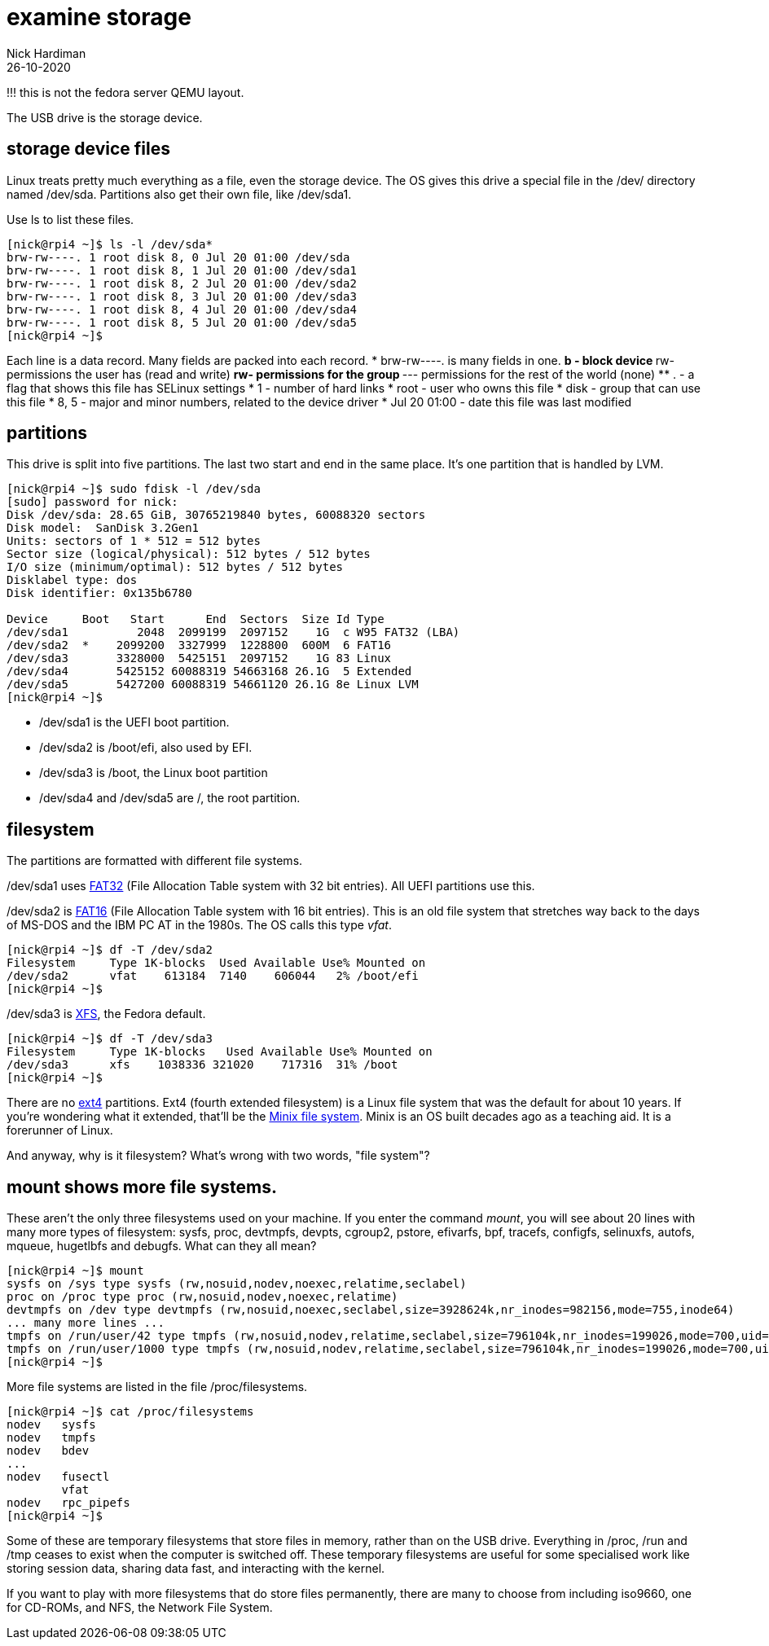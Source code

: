 = examine storage
Nick Hardiman 
:source-highlighter: highlight.js
:revdate: 26-10-2020


!!! this is not the fedora server QEMU layout. 

The USB drive is the storage device. 

== storage device files

Linux treats pretty much everything as a file, even the storage device.
The OS gives this drive a special file in the /dev/ directory named /dev/sda. 
Partitions also get their own file, like /dev/sda1.

Use ls to list these files.

[source,shell]
----
[nick@rpi4 ~]$ ls -l /dev/sda*
brw-rw----. 1 root disk 8, 0 Jul 20 01:00 /dev/sda
brw-rw----. 1 root disk 8, 1 Jul 20 01:00 /dev/sda1
brw-rw----. 1 root disk 8, 2 Jul 20 01:00 /dev/sda2
brw-rw----. 1 root disk 8, 3 Jul 20 01:00 /dev/sda3
brw-rw----. 1 root disk 8, 4 Jul 20 01:00 /dev/sda4
brw-rw----. 1 root disk 8, 5 Jul 20 01:00 /dev/sda5
[nick@rpi4 ~]$ 
----

Each line is a data record. 
Many fields are packed into each record. 
* brw-rw----. is many fields in one. 
** b - block device 
** rw- permissions the user has (read and write)
** rw- permissions for the group
** --- permissions for the rest of the world (none)
** . - a flag that shows  this file has SELinux settings
* 1 - number of hard links
* root - user who owns this file
* disk - group that can use this file 
* 8, 5  - major and minor numbers, related to the device driver
* Jul 20 01:00 - date this file was last modified

== partitions 

This drive is split into five partitions.
The last two start and end in the same place. 
It's one partition that is handled by LVM.

[source,shell]
----
[nick@rpi4 ~]$ sudo fdisk -l /dev/sda
[sudo] password for nick: 
Disk /dev/sda: 28.65 GiB, 30765219840 bytes, 60088320 sectors
Disk model:  SanDisk 3.2Gen1
Units: sectors of 1 * 512 = 512 bytes
Sector size (logical/physical): 512 bytes / 512 bytes
I/O size (minimum/optimal): 512 bytes / 512 bytes
Disklabel type: dos
Disk identifier: 0x135b6780

Device     Boot   Start      End  Sectors  Size Id Type
/dev/sda1          2048  2099199  2097152    1G  c W95 FAT32 (LBA)
/dev/sda2  *    2099200  3327999  1228800  600M  6 FAT16
/dev/sda3       3328000  5425151  2097152    1G 83 Linux
/dev/sda4       5425152 60088319 54663168 26.1G  5 Extended
/dev/sda5       5427200 60088319 54661120 26.1G 8e Linux LVM
[nick@rpi4 ~]$ 
----


* /dev/sda1 is the UEFI boot partition. 
* /dev/sda2 is /boot/efi, also used by EFI. 
* /dev/sda3 is /boot, the Linux boot partition
* /dev/sda4 and /dev/sda5 are /, the root partition.



== filesystem

The partitions are formatted with different file systems. 

/dev/sda1 uses https://en.wikipedia.org/wiki/File_Allocation_Table#FAT32[FAT32] (File Allocation Table system with 32 bit entries). All UEFI partitions use this. 

/dev/sda2 is https://en.wikipedia.org/wiki/File_Allocation_Table[FAT16] (File Allocation Table system with 16 bit entries). This is an old file system that stretches way back to the days of MS-DOS and the IBM PC AT in the 1980s.
The OS calls this type _vfat_. 

[source,shell]
----
[nick@rpi4 ~]$ df -T /dev/sda2
Filesystem     Type 1K-blocks  Used Available Use% Mounted on
/dev/sda2      vfat    613184  7140    606044   2% /boot/efi
[nick@rpi4 ~]$ 
----

/dev/sda3 is https://en.wikipedia.org/wiki/XFS[XFS], the Fedora default. 

[source,shell]
----
[nick@rpi4 ~]$ df -T /dev/sda3
Filesystem     Type 1K-blocks   Used Available Use% Mounted on
/dev/sda3      xfs    1038336 321020    717316  31% /boot
[nick@rpi4 ~]$ 
----

There are no https://en.wikipedia.org/wiki/Ext4[ext4] partitions. Ext4 (fourth extended filesystem) is a Linux file system that was the default for about 10 years. 
If you're wondering what it extended, that'll be the https://en.wikipedia.org/wiki/MINIX_file_system[Minix file system]. 
Minix is an OS built decades ago as a teaching aid. It is a forerunner of Linux. 

And anyway, why is it filesystem? What's wrong with two words, "file system"? 

== mount shows more file systems.

These aren't the only three filesystems used on your machine. 
If you enter the command _mount_, you will see about 20 lines with many more types of filesystem: sysfs, proc, devtmpfs, devpts, cgroup2, pstore, efivarfs, bpf, tracefs, configfs, selinuxfs, autofs, mqueue, hugetlbfs and debugfs.
What can they all mean? 

[source,shell]
----
[nick@rpi4 ~]$ mount 
sysfs on /sys type sysfs (rw,nosuid,nodev,noexec,relatime,seclabel)
proc on /proc type proc (rw,nosuid,nodev,noexec,relatime)
devtmpfs on /dev type devtmpfs (rw,nosuid,noexec,seclabel,size=3928624k,nr_inodes=982156,mode=755,inode64)
... many more lines ...
tmpfs on /run/user/42 type tmpfs (rw,nosuid,nodev,relatime,seclabel,size=796104k,nr_inodes=199026,mode=700,uid=42,gid=42,inode64)
tmpfs on /run/user/1000 type tmpfs (rw,nosuid,nodev,relatime,seclabel,size=796104k,nr_inodes=199026,mode=700,uid=1000,gid=1000,inode64)
[nick@rpi4 ~]$ 
----

More file systems are listed in the file /proc/filesystems.

[source,shell]
----
[nick@rpi4 ~]$ cat /proc/filesystems 
nodev	sysfs
nodev	tmpfs
nodev	bdev
...
nodev	fusectl
	vfat
nodev	rpc_pipefs
[nick@rpi4 ~]$ 
----

Some of these are temporary filesystems that store files in memory, rather than on the USB drive. 
Everything in /proc, /run and /tmp ceases to exist when the computer is switched off. 
These temporary filesystems are useful for some specialised work like storing session data, sharing data fast, and interacting with the kernel.

If you want to play with more filesystems that do store files permanently, there are many to choose from including iso9660, one for CD-ROMs, and NFS, the Network File System. 




